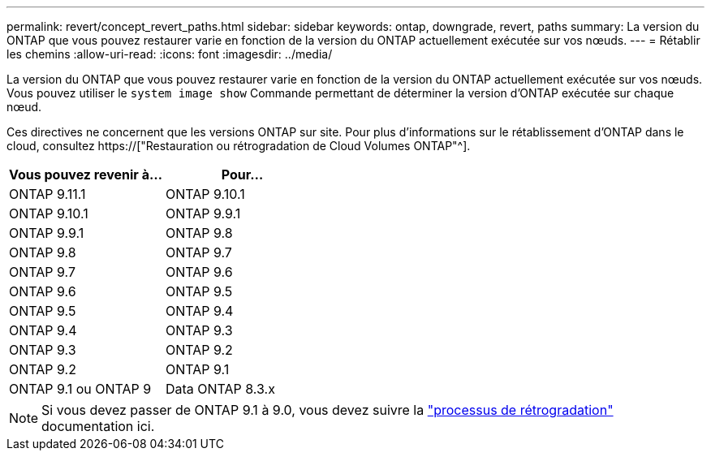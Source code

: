 ---
permalink: revert/concept_revert_paths.html 
sidebar: sidebar 
keywords: ontap, downgrade, revert, paths 
summary: La version du ONTAP que vous pouvez restaurer varie en fonction de la version du ONTAP actuellement exécutée sur vos nœuds. 
---
= Rétablir les chemins
:allow-uri-read: 
:icons: font
:imagesdir: ../media/


[role="lead"]
La version du ONTAP que vous pouvez restaurer varie en fonction de la version du ONTAP actuellement exécutée sur vos nœuds. Vous pouvez utiliser le `system image show` Commande permettant de déterminer la version d'ONTAP exécutée sur chaque nœud.

Ces directives ne concernent que les versions ONTAP sur site. Pour plus d'informations sur le rétablissement d'ONTAP dans le cloud, consultez https://["Restauration ou rétrogradation de Cloud Volumes ONTAP"^].

[cols="2*"]
|===
| Vous pouvez revenir à... | Pour... 


 a| 
ONTAP 9.11.1
| ONTAP 9.10.1 


 a| 
ONTAP 9.10.1
| ONTAP 9.9.1 


 a| 
ONTAP 9.9.1
| ONTAP 9.8 


 a| 
ONTAP 9.8
 a| 
ONTAP 9.7



 a| 
ONTAP 9.7
 a| 
ONTAP 9.6



 a| 
ONTAP 9.6
 a| 
ONTAP 9.5



 a| 
ONTAP 9.5
 a| 
ONTAP 9.4



 a| 
ONTAP 9.4
 a| 
ONTAP 9.3



 a| 
ONTAP 9.3
 a| 
ONTAP 9.2



 a| 
ONTAP 9.2
 a| 
ONTAP 9.1



 a| 
ONTAP 9.1 ou ONTAP 9
 a| 
Data ONTAP 8.3.x

|===

NOTE: Si vous devez passer de ONTAP 9.1 à 9.0, vous devez suivre la link:https://library.netapp.com/ecm/ecm_download_file/ECMLP2876873["processus de rétrogradation"^] documentation ici.
